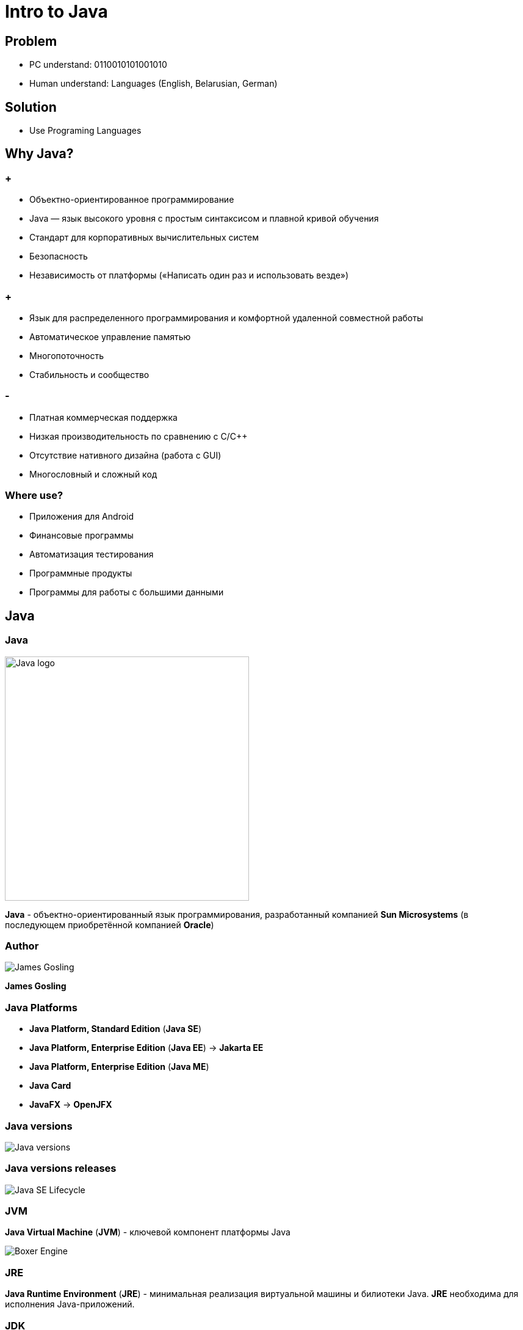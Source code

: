 = Intro to Java

== Problem

[.step]
* PC understand: 0110010101001010
* Human understand: Languages (English, Belarusian, German)

== Solution

[.step]
* Use Programing Languages

== Why Java?

=== +

[.step]
* Объектно-ориентированное программирование
* Java — язык высокого уровня с простым синтаксисом и плавной кривой обучения
* Стандарт для корпоративных вычислительных систем
* Безопасность
* Независимость от платформы («Написать один раз и использовать везде»)

=== +

[.step]
* Язык для распределенного программирования и комфортной удаленной совместной работы
* Автоматическое управление памятью
* Многопоточность
* Стабильность и сообщество

=== -

[.step]
* Платная коммерческая поддержка
* Низкая производительность по сравнению с С/С++
* Отсутствие нативного дизайна (работа с GUI)
* Многословный и сложный код

=== Where use?

[.step]
* Приложения для Android
* Финансовые программы
* Автоматизация тестирования
* Программные продукты
* Программы для работы с большими данными

== Java

=== Java

image::/assets/img/java/basics/intro/java-logo.png[Java logo, 400]

*Java* - объектно-ориентированный язык программирования, разработанный компанией *Sun Microsystems* (в последующем приобретённой компанией *Oracle*)

=== Author

[.fragment]
image::/assets/img/java/basics/intro/james-gosling.jpg[James Gosling]

[.fragment]
*James Gosling*

=== Java Platforms

[.step]
* *Java Platform, Standard Edition* (*Java SE*)
* *Java Platform, Enterprise Edition* (*Java EE*) -> *Jakarta EE*
* *Java Platform, Enterprise Edition* (*Java ME*)
* *Java Card*
* *JavaFX* -> *OpenJFX*

=== Java versions

[.fragment]
image::/assets/img/java/basics/intro/java-versions.png[Java versions]

=== Java versions releases

[.fragment]
image::/assets/img/java/basics/intro/java-se-lifecycle.jpg[Java SE Lifecycle]

=== JVM

*Java Virtual Machine* (*JVM*) - ключевой компонент платформы Java

[.fragment]
image::/assets/img/java/basics/intro/boxer-engine.jpg[Boxer Engine]

=== JRE

*Java Runtime Environment* 
(*JRE*) - минимальная реализация виртуальной машины и билиотеки Java. *JRE* необходима для исполнения Java-приложений.

=== JDK

*Java Development Kit* (*JDK*) - бесплатно распространяемый комплект разработчика приложений на языке Java.

*JDK* включает в себя компилятор Java (`javac`), стандартные библиотеки классов Java, примеры, документацию, различные утилиты и исполнительную систему Java (*JRE*).

=== Recap

[.fragment]
image::/assets/img/java/basics/intro/jvm-jre-jdk.png[JVM, JRE, JDK]

== Install JDK (OS Windows)

=== Проверка наличия JRE и JDK

[.step]
* Открыть командную строку.
    ** _Пуск_ -> _Выполнить_ -> _cmd.exe_
* Для проверки наличия *JDK*, необходимо выполнить в терминале команду: `javaс --version`
* Проанализировать результат работы команды
* Для проверки наличия *JRE*, необходимо выполнить в терминале команду: `java --version`
* Проанализировать результат работы команды

=== Установка OpenJDK

[.step]
* Скачиваем *OpenJDK 11.0.2* (_build 11.0.2+9_) с сайта https://jdk.java.net/archive/ для _OS Windows_
* Распаковываем в `d:\opt\java\openjdk-11.0.2`

=== Установка системных переменных среды (с помощью UI)

[.step]
* Зайти в _Этот компьютер_ -> _Свойства_ -> _Дополнительные параметры системы_ -> _Дополнительно_ -> _Переменные среды_
* Добавить системную переменную `JAVA_HOME` с значением `d:\opt\java\openjdk-11.0.2`
* Отредактировать системную переменную `PATH`, создав `%JAVA_HOME%\bin`
* Проверить установку JDK

=== Установка системных переменных среды (с помощью CLI)

* Выполнить в терминале команды:

[source,cmd]
----
setx JAVA_HOME d:\opt\java\openjdk-11.0.2
setx PATH "%PATH%;%JAVA_HOME%\bin"
----

* Перезапустить OS
* Проверить установку JDK

== Program Lifecycle

=== How computer understands Java?

image::/assets/img/java/basics/intro/compiler.jpg[Compiler]

=== Lifecycle

[.fragment]
image::/assets/img/java/basics/intro/lifecycle.png[Program Lifecycle]

=== Write `source code`

[.fragment]
[source,java]
----
public class Hello {
    public static void main(String[] args) {
        System.out.println("Hello World!");
    }
}
----

=== Compile with `javac` to `byte code`

[.fragment]
[source,shell]
----
javac Hello.java
----

=== Have `byte code`

[.fragment]
[source,out]
----
// class version 55.0 (55)
// access flags 0x21
public class Hello {

  // compiled from: Hello.java

  // access flags 0x1
  public <init>()V
   L0
    LINENUMBER 1 L0
    ALOAD 0
    INVOKESPECIAL java/lang/Object.<init> ()V
    RETURN
   L1
    LOCALVARIABLE this LHello; L0 L1 0
    MAXSTACK = 1
    MAXLOCALS = 1

  // access flags 0x9
  public static main([Ljava/lang/String;)V
   L0
    LINENUMBER 3 L0
    GETSTATIC java/lang/System.out : Ljava/io/PrintStream;
    LDC "Hello World!"
    INVOKEVIRTUAL java/io/PrintStream.println (Ljava/lang/String;)V
   L1
    LINENUMBER 4 L1
    RETURN
   L2
    LOCALVARIABLE args [Ljava/lang/String; L0 L2 0
    MAXSTACK = 2
    MAXLOCALS = 1
}
----

=== Run with interpreter `java` on JVM

[.fragment]
[source,shell]
----
java Hello
----

[.fragment]
[source,shell]
----
java -cp . Hello
----

=== See in output

[.fragment]
[source,out]
----
Hello World!
----

== Very hard?

[.columns.wrap]
=== Integrated development environment (IDE)

[.fragment]
[.column.is-one-third]
--
image::/assets/img/java/basics/intro/ide-intellij-idea.png[IntelliJ IDEA]

IntelliJ IDEA
--

[.fragment]
[.column.is-one-third]
--
image::/assets/img/java/basics/intro/ide-eclipse.svg[Eclipse]

Eclipse
--

[.fragment]
[.column.is-one-third]
--
image::/assets/img/java/basics/intro/ide-netbeans.png[NetBeans]

NetBeans
--

